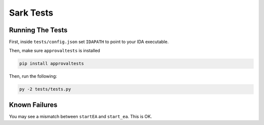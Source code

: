 ==========
Sark Tests
==========


Running The Tests
-----------------

First, inside ``tests/config.json`` set ``IDAPATH`` to point to your IDA executable.

Then, make sure ``approvaltests`` is installed

.. code:: bash

    pip install approvaltests

Then, run the following:

.. code:: bash

    py -2 tests/tests.py

Known Failures
--------------

You may see a mismatch between ``startEA`` and ``start_ea``. This is OK.